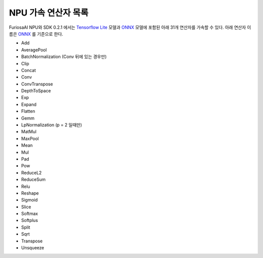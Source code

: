 ******************************************
NPU 가속 연산자 목록
******************************************

FuriosaAI NPU와 SDK 0.2.1 에서는 
`Tensorflow Lite <https://www.tensorflow.org/lite>`_ 모델과 `ONNX <https://onnx.ai/>`_ 모델에 
포함된 아래 31개 연산자를 가속할 수 있다. 아래 연산자 이름은 `ONNX`_ 를 기준으로 한다.

* Add
* AveragePool
* BatchNormalization (Conv 뒤에 있는 경우만)
* Clip
* Concat
* Conv
* ConvTranspose
* DepthToSpace
* Exp
* Expand
* Flatten
* Gemm
* LpNormalization (p = 2 일때만)
* MatMul
* MaxPool
* Mean
* Mul
* Pad
* Pow
* ReduceL2
* ReduceSum
* Relu
* Reshape
* Sigmoid
* Slice
* Softmax
* Softplus
* Split
* Sqrt
* Transpose
* Unsqueeze
